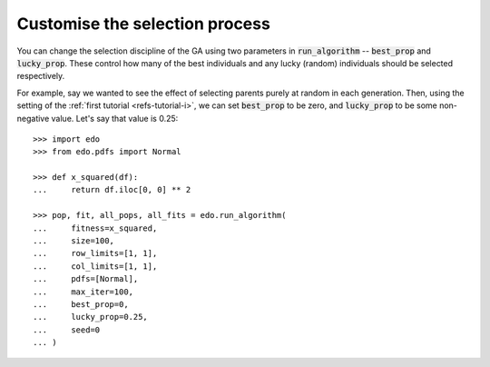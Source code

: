 Customise the selection process
-------------------------------

You can change the selection discipline of the GA using two parameters in
:code:`run_algorithm` -- :code:`best_prop` and :code:`lucky_prop`. These control
how many of the best individuals and any lucky (random) individuals should be
selected respectively.

For example, say we wanted to see the effect of selecting parents purely at
random in each generation. Then, using the setting of the :ref:`first tutorial
<refs-tutorial-i>`, we can set :code:`best_prop` to be zero, and
:code:`lucky_prop` to be some non-negative value. Let's say that value is 0.25::

    >>> import edo
    >>> from edo.pdfs import Normal

    >>> def x_squared(df):
    ...     return df.iloc[0, 0] ** 2

    >>> pop, fit, all_pops, all_fits = edo.run_algorithm(
    ...     fitness=x_squared,
    ...     size=100,
    ...     row_limits=[1, 1],
    ...     col_limits=[1, 1],
    ...     pdfs=[Normal],
    ...     max_iter=100,
    ...     best_prop=0,
    ...     lucky_prop=0.25,
    ...     seed=0
    ... )
